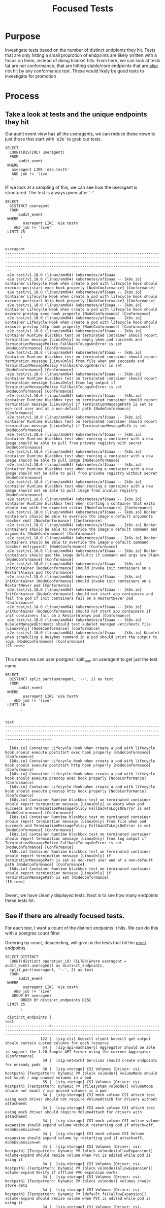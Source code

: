 #+TITLE: Focused Tests
#+TODO: TEST TESTING PASSED | FAILED

* Purpose
 Investigate tests based on the number of distinct endpionts they hit.  Tests that are only hitting a small proprotion of endpoints are likely written with a focus on them, instead of doing blanket hits.   From here, we can look at tests tat are not conformance, that are hitting stable/core endpoints that are _also_ not hit by any conformance test.  These would likely be good tests to investigate for promotion
* Process
** Take a look at tests and the unique endpoints they hit
   Our audit event view has all the useragents, we can reduce these down to just those that start with `e2e` to grab our tests.
   
   #+NAME: Number of tests
   #+begin_src sql-mode
     SELECT
       COUNT(DISTINCT useragent)
       FROM
           audit_event
      WHERE
        useragent LIKE 'e2e.test%'
        AND job != 'live'
        ;
   #+end_src

   IF we look at a sampling of this, we can see how the useragent is structured.  The test is always given after '--'.
   
   #+NAME: Test Sample
   #+begin_src sql-mode
     SELECT
       DISTINCT useragent
       FROM
           audit_event
      WHERE
             useragent LIKE 'e2e.test%'
         AND job != 'live'
      LIMIT 25
            ;
   #+end_src

   #+RESULTS: Test Sample
   #+begin_src sql-mode
                                                                                                                                            useragent                                                                                                                                         
   -------------------------------------------------------------------------------------------------------------------------------------------------------------------------------------------------------------------------------------------------------------------------------------------
    e2e.test/v1.18.0 (linux/amd64) kubernetes/af1baaa
    e2e.test/v1.18.0 (linux/amd64) kubernetes/af1baaa -- [k8s.io] Container Lifecycle Hook when create a pod with lifecycle hook should execute poststart exec hook properly [NodeConformance] [Conformance]
    e2e.test/v1.18.0 (linux/amd64) kubernetes/af1baaa -- [k8s.io] Container Lifecycle Hook when create a pod with lifecycle hook should execute poststart http hook properly [NodeConformance] [Conformance]
    e2e.test/v1.18.0 (linux/amd64) kubernetes/af1baaa -- [k8s.io] Container Lifecycle Hook when create a pod with lifecycle hook should execute prestop exec hook properly [NodeConformance] [Conformance]
    e2e.test/v1.18.0 (linux/amd64) kubernetes/af1baaa -- [k8s.io] Container Lifecycle Hook when create a pod with lifecycle hook should execute prestop http hook properly [NodeConformance] [Conformance]
    e2e.test/v1.18.0 (linux/amd64) kubernetes/af1baaa -- [k8s.io] Container Runtime blackbox test on terminated container should report termination message [LinuxOnly] as empty when pod succeeds and TerminationMessagePolicy FallbackToLogsOnError is set [NodeConformance] [Conformance]
    e2e.test/v1.18.0 (linux/amd64) kubernetes/af1baaa -- [k8s.io] Container Runtime blackbox test on terminated container should report termination message [LinuxOnly] from file when pod succeeds and TerminationMessagePolicy FallbackToLogsOnError is set [NodeConformance] [Conformance]
    e2e.test/v1.18.0 (linux/amd64) kubernetes/af1baaa -- [k8s.io] Container Runtime blackbox test on terminated container should report termination message [LinuxOnly] from log output if TerminationMessagePolicy FallbackToLogsOnError is set [NodeConformance] [Conformance]
    e2e.test/v1.18.0 (linux/amd64) kubernetes/af1baaa -- [k8s.io] Container Runtime blackbox test on terminated container should report termination message [LinuxOnly] if TerminationMessagePath is set as non-root user and at a non-default path [NodeConformance] [Conformance]
    e2e.test/v1.18.0 (linux/amd64) kubernetes/af1baaa -- [k8s.io] Container Runtime blackbox test on terminated container should report termination message [LinuxOnly] if TerminationMessagePath is set [NodeConformance]
    e2e.test/v1.18.0 (linux/amd64) kubernetes/af1baaa -- [k8s.io] Container Runtime blackbox test when running a container with a new image should be able to pull from private registry with secret [NodeConformance]
    e2e.test/v1.18.0 (linux/amd64) kubernetes/af1baaa -- [k8s.io] Container Runtime blackbox test when running a container with a new image should be able to pull image [NodeConformance]
    e2e.test/v1.18.0 (linux/amd64) kubernetes/af1baaa -- [k8s.io] Container Runtime blackbox test when running a container with a new image should not be able to pull from private registry without secret [NodeConformance]
    e2e.test/v1.18.0 (linux/amd64) kubernetes/af1baaa -- [k8s.io] Container Runtime blackbox test when running a container with a new image should not be able to pull image from invalid registry [NodeConformance]
    e2e.test/v1.18.0 (linux/amd64) kubernetes/af1baaa -- [k8s.io] Container Runtime blackbox test when starting a container that exits should run with the expected status [NodeConformance] [Conformance]
    e2e.test/v1.18.0 (linux/amd64) kubernetes/af1baaa -- [k8s.io] Docker Containers should be able to override the image's default arguments (docker cmd) [NodeConformance] [Conformance]
    e2e.test/v1.18.0 (linux/amd64) kubernetes/af1baaa -- [k8s.io] Docker Containers should be able to override the image's default command and arguments [NodeConformance] [Conformance]
    e2e.test/v1.18.0 (linux/amd64) kubernetes/af1baaa -- [k8s.io] Docker Containers should be able to override the image's default command (docker entrypoint) [NodeConformance] [Conformance]
    e2e.test/v1.18.0 (linux/amd64) kubernetes/af1baaa -- [k8s.io] Docker Containers should use the image defaults if command and args are blank [NodeConformance] [Conformance]
    e2e.test/v1.18.0 (linux/amd64) kubernetes/af1baaa -- [k8s.io] InitContainer [NodeConformance] should invoke init containers on a RestartAlways pod [Conformance]
    e2e.test/v1.18.0 (linux/amd64) kubernetes/af1baaa -- [k8s.io] InitContainer [NodeConformance] should invoke init containers on a RestartNever pod [Conformance]
    e2e.test/v1.18.0 (linux/amd64) kubernetes/af1baaa -- [k8s.io] InitContainer [NodeConformance] should not start app containers and fail the pod if init containers fail on a RestartNever pod [Conformance]
    e2e.test/v1.18.0 (linux/amd64) kubernetes/af1baaa -- [k8s.io] InitContainer [NodeConformance] should not start app containers if init containers fail on a RestartAlways pod [Conformance]
    e2e.test/v1.18.0 (linux/amd64) kubernetes/af1baaa -- [k8s.io] KubeletManagedEtcHosts should test kubelet managed /etc/hosts file [LinuxOnly] [NodeConformance] [Conformance]
    e2e.test/v1.18.0 (linux/amd64) kubernetes/af1baaa -- [k8s.io] Kubelet when scheduling a busybox command in a pod should print the output to logs [NodeConformance] [Conformance]
   (25 rows)

   #+end_src

 This means we can user postgres' split_part on useragent to get just the test name.
 
   #+NAME: Test Name Sample
   #+begin_src sql-mode
     SELECT
       DISTINCT split_part(useragent, '--', 2) as test
       FROM
           audit_event
      WHERE
             useragent LIKE 'e2e.test%'
         AND job != 'live'
      LIMIT 10
            ;
   #+end_src

   #+RESULTS: Test Name Sample
   #+begin_src sql-mode
                                                                                                                    test                                                                                                                  
   ---------------------------------------------------------------------------------------------------------------------------------------------------------------------------------------------------------------------------------------

     [k8s.io] Container Lifecycle Hook when create a pod with lifecycle hook should execute poststart exec hook properly [NodeConformance] [Conformance]
     [k8s.io] Container Lifecycle Hook when create a pod with lifecycle hook should execute poststart http hook properly [NodeConformance] [Conformance]
     [k8s.io] Container Lifecycle Hook when create a pod with lifecycle hook should execute prestop exec hook properly [NodeConformance] [Conformance]
     [k8s.io] Container Lifecycle Hook when create a pod with lifecycle hook should execute prestop http hook properly [NodeConformance] [Conformance]
     [k8s.io] Container Runtime blackbox test on terminated container should report termination message [LinuxOnly] as empty when pod succeeds and TerminationMessagePolicy FallbackToLogsOnError is set [NodeConformance] [Conformance]
     [k8s.io] Container Runtime blackbox test on terminated container should report termination message [LinuxOnly] from file when pod succeeds and TerminationMessagePolicy FallbackToLogsOnError is set [NodeConformance] [Conformance]
     [k8s.io] Container Runtime blackbox test on terminated container should report termination message [LinuxOnly] from log output if TerminationMessagePolicy FallbackToLogsOnError is set [NodeConformance] [Conformance]
     [k8s.io] Container Runtime blackbox test on terminated container should report termination message [LinuxOnly] if TerminationMessagePath is set as non-root user and at a non-default path [NodeConformance] [Conformance]
     [k8s.io] Container Runtime blackbox test on terminated container should report termination message [LinuxOnly] if TerminationMessagePath is set [NodeConformance]
   (10 rows)

   #+end_src
   
   Sweet, we have cleanly displayed tests.  Next is to see how many endpoints these tests hit.
   
** See if there are already focused tests.
   
   For each test, I want a count of the distinct endpoints it hits.  We can do this with a postgres count filter.
   
   Ordering by count, descending, will give us the tests that hit the _most_ endpoints.
   #+NAME: Test and Count, Highest 
   #+begin_src sql-mode
     SELECT DISTINCT
       COUNT(distinct operation_id) FILTER(where useragent = audit_event.useragent) as distinct_endpoints,
       split_part(useragent, '--', 2) as test
       FROM
           audit_event
      WHERE
             useragent LIKE 'e2e.test%'
         AND job != 'live'
        GROUP BY useragent
            ORDER BY distinct_endpoints DESC
      LIMIT 25
            ;
   #+end_src

   #+RESULTS: Test and Count, Highest
   #+begin_src sql-mode
    distinct_endpoints |                                                                                          test                                                                                           
   --------------------+-----------------------------------------------------------------------------------------------------------------------------------------------------------------------------------------
                   122 |  [sig-cli] Kubectl client kubectl get output should contain custom columns for each resource
                    64 |  [sig-api-machinery] Aggregator Should be able to support the 1.10 Sample API Server using the current Aggregator [Conformance]
                    59 |  [sig-network] Services should create endpoints for unready pods
                    38 |  [sig-storage] CSI Volumes [Driver: csi-hostpath] [Testpattern: Dynamic PV (block volmode)] volumeMode should not mount / map unused volumes in a pod
                    35 |  [sig-storage] CSI Volumes [Driver: csi-hostpath] [Testpattern: Dynamic PV (filesystem volmode)] volumeMode should not mount / map unused volumes in a pod
                    34 |  [sig-storage] CSI mock volume CSI attach test using mock driver should not require VolumeAttach for drivers without attachment
                    34 |  [sig-storage] CSI mock volume CSI attach test using mock driver should require VolumeAttach for drivers with attachment
                    34 |  [sig-storage] CSI mock volume CSI online volume expansion should expand volume without restarting pod if attach=off, nodeExpansion=on
                    34 |  [sig-storage] CSI mock volume CSI Volume expansion should expand volume by restarting pod if attach=off, nodeExpansion=on
                    34 |  [sig-storage] CSI Volumes [Driver: csi-hostpath] [Testpattern: Dynamic PV (block volmode)(allowExpansion)] volume-expand should resize volume when PVC is edited while pod is using it
                    34 |  [sig-storage] CSI Volumes [Driver: csi-hostpath] [Testpattern: Dynamic PV (block volmode)(allowExpansion)] volume-expand Verify if offline PVC expansion works
                    34 |  [sig-storage] CSI Volumes [Driver: csi-hostpath] [Testpattern: Dynamic PV (block volmode)] volumes should store data
                    34 |  [sig-storage] CSI Volumes [Driver: csi-hostpath] [Testpattern: Dynamic PV (default fs)(allowExpansion)] volume-expand should resize volume when PVC is edited while pod is using it
                    34 |  [sig-storage] CSI Volumes [Driver: csi-hostpath] [Testpattern: Dynamic PV (default fs)(allowExpansion)] volume-expand Verify if offline PVC expansion works
                    34 |  [sig-storage] CSI Volumes [Driver: csi-hostpath] [Testpattern: Dynamic PV (default fs)] provisioning should provision storage with pvc data source
                    34 |  [sig-storage] CSI Volumes [Driver: csi-hostpath] [Testpattern: Dynamic PV (default fs)] volumes should store data
                    33 |  [sig-storage] CSI mock volume CSI workload information using mock driver should be passed when podInfoOnMount=true
                    33 |  [sig-storage] CSI mock volume CSI workload information using mock driver should not be passed when podInfoOnMount=false
                    33 |  [sig-storage] CSI mock volume CSI workload information using mock driver should not be passed when podInfoOnMount=nil
                    33 |  [sig-storage] CSI Volumes [Driver: csi-hostpath] [Testpattern: Dynamic PV (default fs)] subPath should be able to unmount after the subpath directory is deleted
                    33 |  [sig-storage] CSI Volumes [Driver: csi-hostpath] [Testpattern: Dynamic PV (default fs)] subPath should support existing directories when readOnly specified in the volumeSource
                    33 |  [sig-storage] CSI Volumes [Driver: csi-hostpath] [Testpattern: Dynamic PV (default fs)] subPath should support existing directory
                    33 |  [sig-storage] CSI Volumes [Driver: csi-hostpath] [Testpattern: Dynamic PV (default fs)] subPath should support existing single file [LinuxOnly]
                    33 |  [sig-storage] CSI Volumes [Driver: csi-hostpath] [Testpattern: Dynamic PV (default fs)] subPath should support file as subpath [LinuxOnly]
                    33 |  [sig-storage] CSI Volumes [Driver: csi-hostpath] [Testpattern: Dynamic PV (default fs)] subPath should support non-existent path
   (25 rows)

   #+end_src
   
   Then the tests that hit the _least_
   #+NAME: Test and Count, Lowest
   #+begin_src sql-mode
     SELECT DISTINCT
       COUNT(distinct operation_id) FILTER(where useragent = audit_event.useragent) as distinct_endpoints,
       split_part(useragent, '--', 2) as test
       FROM
           audit_event
      WHERE
             useragent LIKE 'e2e.test%'
         AND job != 'live'
        GROUP BY useragent
            ORDER BY distinct_endpoints ASC
      LIMIT 25
            ;
   #+end_src

   #+RESULTS: Test and Count, Lowest
   #+begin_src sql-mode
    distinct_endpoints |                                                                    test                                                                    
   --------------------+--------------------------------------------------------------------------------------------------------------------------------------------
                     3 |  [sig-api-machinery] client-go should negotiate watch and report errors with accept "application/json"
                     3 |  [sig-api-machinery] client-go should negotiate watch and report errors with accept "application/json,application/vnd.kubernetes.protobuf"
                     3 |  [sig-api-machinery] client-go should negotiate watch and report errors with accept "application/vnd.kubernetes.protobuf"
                     3 |  [sig-api-machinery] client-go should negotiate watch and report errors with accept "application/vnd.kubernetes.protobuf,application/json"
                     6 | 
                     7 |  [k8s.io] Probing container should be restarted with a docker exec liveness probe with timeout 
                     7 |  [k8s.io] [sig-node] crictl should be able to run crictl on the node
                     7 |  [k8s.io] [sig-node] SSH should SSH to all nodes and run commands
                     7 |  [sig-api-machinery] Servers with support for Table transformation should return generic metadata details across all namespaces for nodes
                     7 |  [sig-auth] PodSecurityPolicy should forbid pod creation when no PSP is available
                     7 |  [sig-cli] Kubectl client Kubectl api-versions should check if v1 is in available api versions  [Conformance]
                     7 |  [sig-cli] Kubectl client Kubectl apply apply set/view last-applied
                     7 |  [sig-cli] Kubectl client Kubectl apply should reuse port when apply to an existing SVC
                     7 |  [sig-cli] Kubectl client Kubectl cluster-info dump should check if cluster-info dump succeeds
                     7 |  [sig-cli] Kubectl client Kubectl cluster-info should check if Kubernetes master services is included in cluster-info  [Conformance]
                     7 |  [sig-cli] Kubectl client Kubectl create quota should reject quota with invalid scopes
                     7 |  [sig-cli] Kubectl client Kubectl get componentstatuses should get componentstatuses
                     7 |  [sig-cli] Kubectl client Proxy server should support 
                     7 |  [sig-cli] Kubectl client Proxy server should support proxy with 
                     7 |  [sig-instrumentation] MetricsGrabber should grab all metrics from API server.
                     7 |  [sig-network] [sig-windows] Networking Granular Checks: Pods should function for intra-pod communication: http
                     7 |  [sig-network] [sig-windows] Networking Granular Checks: Pods should function for node-pod communication: http
                     7 |  [sig-network] [sig-windows] Networking Granular Checks: Pods should function for node-pod communication: udp
                     7 |  [sig-scheduling] Multi-AZ Clusters should spread the pods of a replication controller across zones
                     7 |  [sig-scheduling] Multi-AZ Clusters should spread the pods of a service across zones
   (25 rows)

   #+end_src

   
   So this looks like the lowest # of distinct endpoints hit by a test is 3.  

I want to do a quick sanity check, to validate this count filter.  I'll grab two tests from the above views and list their distinct operation_id's.  The number of records should match the count.
   
One with three:
   #+NAME: Test with distinct_endpoint count of 3
   #+begin_src sql-mode
     select distinct
       operation_id
       from audit_event
      where useragent like '%[sig-api-machinery] client-go should negotiate watch and report errors with accept "application/json"'
            and job != 'live'
            ;
-- records returns should be 3
   #+end_src

   #+RESULTS: Test with distinct_endpoint count of 3
   #+begin_src sql-mode
           operation_id         
   -----------------------------
    listCoreV1NamespacedService
    listCoreV1Node
    readCoreV1NamespacedService
   (3 rows)

   #+end_src
   
And one with 7:
   
   #+NAME: Test with distinct_endpoint count of 7
   #+begin_src sql-mode
          select distinct
            operation_id
            from audit_event
           where useragent like '%[sig-scheduling] Multi-AZ Clusters should spread the pods of a replication controller across zones'
                 and job != 'live'
                 ;
     -- records returns should be 3
   #+end_src

   #+RESULTS: Test with distinct_endpoint count of 7
   #+begin_src sql-mode
                     operation_id                  
   ------------------------------------------------
    createAuthorizationV1SubjectAccessReview
    createCoreV1Namespace
    createRbacAuthorizationV1NamespacedRoleBinding
    deleteCoreV1Namespace
    listCoreV1NamespacedServiceAccount
    listCoreV1Node
    readCoreV1Namespace
   (7 rows)

   #+end_src

   The numbers match, and the logic is simple enough, that I feel confident in the approach.
** Check out Distribution of distinct endpoints
   
   I am curious  on the distribution in the tests, if there's a common number of endpoints that are hit.  I want to start focusing on just stable endpoints, as these will be the onees with highest priority of becoming conformant.  I'll run some postgres averages on the above query.
   
   #+NAME: stats for tests that hit stable|core endpoints
   #+begin_src sql-mode
     select
       count(distinct test) as total_tests,
       MAX(distinct_endpoints) as max_endpoints_hit_by_test,
       MIN(distinct_endpoints) as min_endpoints_hit_by_test,
       AVG(distinct_endpoints) as avg_endpoints_hit_by_test
           FROM (
     SELECT 
       COUNT(distinct ae.operation_id) FILTER(where useragent = ae.useragent) as distinct_endpoints,
       split_part(useragent, '--', 2) as test,
       useragent
       FROM
           audit_event ae
      JOIN api_operation_material ao ON (ae.operation_id = ao.operation_id)
      WHERE
         useragent LIKE 'e2e.test%'
         AND ae.job != 'live'
         AND ao.level = 'stable'
        GROUP BY useragent
            ORDER BY distinct_endpoints DESC
           ) as tests
            ;
   #+end_src

   #+RESULTS: stats for tests that hit stable endpoints
   #+begin_src sql-mode
    total_tests | max_endpoints_hit_by_test | min_endpoints_hit_by_test | avg_endpoints_hit_by_test 
   -------------+---------------------------+---------------------------+---------------------------
            828 |                        80 |                         3 |       14.0374396135265700
   (1 row)

   #+end_src

   There is more we can do with distribution and means and such, but I'd say looking at tests that hit 14 or less endpoints would be useful.
   
   Now, let's run similar queries on our endpoins.
   
** Check out low-tested endpoints.  
   
   For these, I'll also focus on just stable endpoints.
   
   #+NAME: Low Tested Endpoints
   #+begin_src sql-mode
     SELECT
          COUNT(distinct ae.useragent) FILTER(where ae.operation_id = ae.operation_id) as distinct_tests,
            ae.operation_id
            FROM
            audit_event ae
            JOIN api_operation_material ao on (ae.operation_id = ao.operation_id)
            WHERE
            useragent LIKE 'e2e.test%'
            AND ae.job != 'live'
            AND ao.level = 'stable'
            GROUP BY ae.operation_id 
            ORDER BY distinct_tests DESC
            ;
   #+end_src

   #+RESULTS: Low Tested Endpoints
   #+begin_src sql-mode
    distinct_tests |                             operation_id                              
   ----------------+-----------------------------------------------------------------------
               828 | listCoreV1Node
               823 | createCoreV1Namespace
               823 | readCoreV1Namespace
               823 | listCoreV1NamespacedServiceAccount
               823 | deleteCoreV1Namespace
               822 | createAuthorizationV1SubjectAccessReview
               822 | createRbacAuthorizationV1NamespacedRoleBinding
               582 | readCoreV1NamespacedPod
               560 | createCoreV1NamespacedPod
               452 | deleteCoreV1NamespacedPod
               393 | listCoreV1NamespacedPod
               303 | readCoreV1NamespacedPodLog
               241 | deleteCoreV1NamespacedPersistentVolumeClaim
               237 | createCoreV1NamespacedPersistentVolumeClaim
               232 | readCoreV1NamespacedPersistentVolumeClaim
               211 | readCoreV1PersistentVolume
               204 | readCoreV1Node
               186 | connectCoreV1PostNamespacedPodExec
               161 | createCoreV1PersistentVolume
               161 | deleteCoreV1PersistentVolume
               117 | deleteStorageV1StorageClass
               116 | createStorageV1StorageClass
                98 | createCoreV1NamespacedService
                67 | deleteCoreV1NamespacedService
                62 | createCoreV1NamespacedConfigMap
                60 | createRbacAuthorizationV1ClusterRoleBinding
                58 | deleteRbacAuthorizationV1NamespacedRoleBinding
                56 | deleteRbacAuthorizationV1ClusterRoleBinding
                49 | createCoreV1NamespacedSecret
                47 | deleteAppsV1NamespacedStatefulSet
                47 | createAppsV1NamespacedStatefulSet
                41 | createCoreV1NamespacedServiceAccount
                40 | createRbacAuthorizationV1ClusterRole
                39 | createRbacAuthorizationV1NamespacedRole
                39 | deleteCoreV1NamespacedServiceAccount
                38 | deleteRbacAuthorizationV1ClusterRole
                38 | readCoreV1NamespacedService
                37 | deleteRbacAuthorizationV1NamespacedRole
                34 | createAppsV1NamespacedDeployment
                33 | listAppsV1NamespacedReplicaSet
                32 | readAppsV1NamespacedDeployment
                31 | createCoreV1NamespacedReplicationController
                31 | listCoreV1NamespacedEndpoints
                30 | listRbacAuthorizationV1ClusterRole
                28 | createApiextensionsV1CustomResourceDefinition
                27 | deleteAppsV1NamespacedDeployment
                27 | deleteApiextensionsV1CustomResourceDefinition
                27 | deleteCoreV1NamespacedSecret
                23 | createCoreV1NamespacedEndpoints
                23 | deleteCoreV1NamespacedEndpoints
                19 | replaceCoreV1NamespacedPersistentVolumeClaim
                17 | readStorageV1StorageClass
                17 | replaceCoreV1Namespace
                17 | deleteCoreV1NamespacedReplicationController
                17 | readCoreV1NamespacedResourceQuota
                17 | readCoreV1NamespacedReplicationController
                17 | deleteCoreV1NamespacedConfigMap
                16 | createCoreV1NamespacedResourceQuota
                15 | createAppsV1NamespacedReplicaSet
                12 | listAppsV1NamespacedDeployment
                12 | replaceCoreV1NamespacedService
                12 | replaceCoreV1NamespacedConfigMap
                11 | readBatchV1NamespacedJob
                11 | replaceCoreV1NamespacedPod
                10 | listCoreV1NamespacedResourceQuota
                10 | createAdmissionregistrationV1ValidatingWebhookConfiguration
                10 | createBatchV1NamespacedJob
                 9 | replaceAppsV1NamespacedStatefulSet
                 9 | listCoreV1PersistentVolume
                 9 | deleteAdmissionregistrationV1ValidatingWebhookConfiguration
                 9 | createAdmissionregistrationV1MutatingWebhookConfiguration
                 9 | listCoreV1NamespacedPersistentVolumeClaim
                 9 | readAppsV1NamespacedStatefulSet
                 9 | listAppsV1NamespacedStatefulSet
                 8 | createCoreV1NamespacedPodEviction
                 8 | readCoreV1NamespacedEndpoints
                 8 | deleteAdmissionregistrationV1MutatingWebhookConfiguration
                 7 | listStorageV1StorageClass
                 7 | readCoreV1NamespacedConfigMap
                 6 | listCoreV1NamespacedConfigMap
                 6 | getAPIVersions
                 5 | listCoreV1NamespacedReplicationController
                 5 | deleteBatchV1NamespacedJob
                 5 | listBatchV1NamespacedJob
                 5 | replaceAppsV1NamespacedDeployment
                 4 | listCoreV1NamespacedService
                 4 | getAdmissionregistrationV1APIResources
                 4 | getApiextensionsV1APIResources
                 4 | readAppsV1NamespacedReplicaSet
                 4 | getCoreAPIVersions
                 3 | getAutoscalingV1APIResources
                 3 | createCoreV1NamespacedPodTemplate
                 3 | readCoreV1NamespacedServiceAccount
                 3 | getCoordinationV1APIResources
                 3 | patchApiextensionsV1CustomResourceDefinition
                 3 | getBatchV1APIResources
                 3 | getApiregistrationV1APIResources
                 3 | getSchedulingV1APIResources
                 3 | readStorageV1VolumeAttachment
                 3 | getStorageV1APIResources
                 3 | getCoreV1APIResources
                 3 | readCoordinationV1NamespacedLease
                 3 | getAppsV1APIResources
                 3 | getNetworkingV1APIResources
                 3 | getAuthenticationV1APIResources
                 3 | getRbacAuthorizationV1APIResources
                 3 | getAuthorizationV1APIResources
                 3 | readApiextensionsV1CustomResourceDefinition
                 3 | deleteCoreV1NamespacedResourceQuota
                 2 | replaceCoreV1NamespacedResourceQuota
                 2 | deleteApiregistrationV1APIService
                 2 | deleteCoordinationV1NamespacedLease
                 2 | listCoordinationV1NamespacedLease
                 2 | createSchedulingV1PriorityClass
                 2 | readCoreV1NamespacedSecret
                 2 | createCoordinationV1NamespacedLease
                 2 | deleteSchedulingV1PriorityClass
                 2 | replaceApiextensionsV1CustomResourceDefinition
                 2 | patchCoreV1NamespacedPod
                 2 | patchCoreV1Node
                 2 | listCoreV1NamespacedPodTemplate
                 2 | deleteAppsV1NamespacedReplicaSet
                 2 | createApiregistrationV1APIService
                 2 | replaceCoreV1NamespacedReplicationController
                 2 | replaceCoreV1NamespacedSecret
                 2 | connectCoreV1GetNamespacedPodPortforward
                 1 | createCoreV1NamespacedLimitRange
                 1 | createAutoscalingV1NamespacedHorizontalPodAutoscaler
                 1 | replaceAdmissionregistrationV1MutatingWebhookConfiguration
                 1 | replaceAdmissionregistrationV1ValidatingWebhookConfiguration
                 1 | replaceApiextensionsV1CustomResourceDefinitionStatus
                 1 | replaceCoreV1NodeStatus
                 1 | replaceAppsV1NamespacedReplicaSet
                 1 | createAuthorizationV1SelfSubjectAccessReview
                 1 | replaceAppsV1NamespacedStatefulSetScale
                 1 | replaceCoordinationV1NamespacedLease
                 1 | createAuthenticationV1TokenReview
                 1 | createAppsV1NamespacedDaemonSet
                 1 | replaceCoreV1NamespacedLimitRange
                 1 | createAppsV1NamespacedControllerRevision
                 1 | replaceCoreV1NamespacedReplicationControllerScale
                 1 | replaceCoreV1NamespacedServiceAccount
                 1 | deleteAdmissionregistrationV1CollectionValidatingWebhookConfiguration
                 1 | listAdmissionregistrationV1MutatingWebhookConfiguration
                 1 | listAdmissionregistrationV1ValidatingWebhookConfiguration
                 1 | listApiextensionsV1CustomResourceDefinition
                 1 | listAppsV1NamespacedDaemonSet
                 1 | getApiextensionsAPIGroup
                 1 | getAdmissionregistrationAPIGroup
                 1 | replaceCoreV1Node
                 1 | listCoreV1Namespace
                 1 | deleteStorageV1VolumeAttachment
                 1 | deleteStorageV1CSINode
                 1 | listCoreV1NamespacedLimitRange
                 1 | deleteNetworkingV1NamespacedNetworkPolicy
                 1 | connectCoreV1GetNamespacedPodExec
                 1 | listCoreV1NamespacedSecret
                 1 | deleteCoreV1NamespacedPodTemplate
                 1 | deleteCoreV1NamespacedLimitRange
                 1 | listCoreV1PodForAllNamespaces
                 1 | deleteCoordinationV1CollectionNamespacedLease
                 1 | deleteAutoscalingV1NamespacedHorizontalPodAutoscaler
                 1 | logFileListHandler
                 1 | patchAdmissionregistrationV1MutatingWebhookConfiguration
                 1 | patchAdmissionregistrationV1ValidatingWebhookConfiguration
                 1 | patchApiextensionsV1CustomResourceDefinitionStatus
                 1 | patchCoordinationV1NamespacedLease
                 1 | patchCoreV1NamespacedConfigMap
                 1 | patchCoreV1NamespacedPodStatus
                 1 | readAdmissionregistrationV1MutatingWebhookConfiguration
                 1 | readAdmissionregistrationV1ValidatingWebhookConfiguration
                 1 | readApiextensionsV1CustomResourceDefinitionStatus
                 1 | readApiregistrationV1APIService
                 1 | deleteAppsV1NamespacedDaemonSet
                 1 | readAppsV1NamespacedStatefulSetScale
                 1 | deleteAppsV1NamespacedControllerRevision
                 1 | deleteApiextensionsV1CollectionCustomResourceDefinition
                 1 | readCoreV1NamespacedLimitRange
                 1 | deleteAdmissionregistrationV1CollectionMutatingWebhookConfiguration
                 1 | createStorageV1VolumeAttachment
                 1 | createStorageV1CSINode
                 1 | readCoreV1NamespacedReplicationControllerScale
                 1 | createNetworkingV1NamespacedNetworkPolicy
   (183 rows)

   #+end_src
   
   And another sanity check.
   #+NAME: distinct tests hitting endpoint, should be 9
   #+begin_src sql-mode
              SELECT distinct
                useragent
                FROM
                    audit_event
               WHERE
     operation_id = 'listCoreV1PersistentVolume'
                 AND useragent like 'e2e.test%'
                 ;
   #+end_src
   

   #+RESULTS: distinct tests hitting endpoint, should be 9
   #+begin_src sql-mode
                                                                                                                   useragent                                                                                                                 
   ------------------------------------------------------------------------------------------------------------------------------------------------------------------------------------------------------------------------------------------
    e2e.test/v1.18.0 (linux/amd64) kubernetes/af1baaa -- [sig-apps] StatefulSet [k8s.io] Basic StatefulSet functionality [StatefulSetBasic] should adopt matching orphans and release non-matching pods
    e2e.test/v1.18.0 (linux/amd64) kubernetes/af1baaa -- [sig-apps] StatefulSet [k8s.io] Basic StatefulSet functionality [StatefulSetBasic] should have a working scale subresource [Conformance]
    e2e.test/v1.18.0 (linux/amd64) kubernetes/af1baaa -- [sig-apps] StatefulSet [k8s.io] Basic StatefulSet functionality [StatefulSetBasic] should implement legacy replacement when the update strategy is OnDelete
    e2e.test/v1.18.0 (linux/amd64) kubernetes/af1baaa -- [sig-apps] StatefulSet [k8s.io] Basic StatefulSet functionality [StatefulSetBasic] should not deadlock when a pod's predecessor fails
    e2e.test/v1.18.0 (linux/amd64) kubernetes/af1baaa -- [sig-apps] StatefulSet [k8s.io] Basic StatefulSet functionality [StatefulSetBasic] should perform canary updates and phased rolling updates of template modifications [Conformance]
    e2e.test/v1.18.0 (linux/amd64) kubernetes/af1baaa -- [sig-apps] StatefulSet [k8s.io] Basic StatefulSet functionality [StatefulSetBasic] should perform rolling updates and roll backs of template modifications [Conformance]
    e2e.test/v1.18.0 (linux/amd64) kubernetes/af1baaa -- [sig-apps] StatefulSet [k8s.io] Basic StatefulSet functionality [StatefulSetBasic] should perform rolling updates and roll backs of template modifications with PVCs
    e2e.test/v1.18.0 (linux/amd64) kubernetes/af1baaa -- [sig-apps] StatefulSet [k8s.io] Basic StatefulSet functionality [StatefulSetBasic] should provide basic identity
    e2e.test/v1.18.0 (linux/amd64) kubernetes/af1baaa -- [sig-apps] StatefulSet [k8s.io] Basic StatefulSet functionality [StatefulSetBasic] Should recreate evicted statefulset [Conformance]
   (9 rows)

   #+end_src

   #+NAME: distinct tests hitting endpoint, should be 1
   #+begin_src sql-mode
              SELECT distinct
                useragent
                FROM
                    audit_event
               WHERE
     operation_id = 'readCoreV1NamespacedLimitRange'
                 AND useragent like 'e2e.test%'
                 ;
   #+end_src

   #+RESULTS: distinct tests hitting endpoint, should be 1
   #+begin_src sql-mode
                                                                                 useragent                                                                               
   ----------------------------------------------------------------------------------------------------------------------------------------------------------------------
    e2e.test/v1.18.0 (linux/amd64) kubernetes/af1baaa -- [sig-scheduling] LimitRange should create a LimitRange with defaults and ensure pod has those defaults applied.
   (1 row)

   #+end_src
   
   Feel good with this.

** List the focused tests
   This is to create a query of tests we can join with our list of endpoints, to start to find some focused test\endpoint pariings.  Here we want to list all tests that hit less than 10 endpoints, and the distinct endpoints they hit.  This will end up being a long query, as it will show all possible pairs, and so I will not run its results.
   
   #+NAME: focused tests 
   #+begin_src sql-mode
     WITH tests as (
       SELECT DISTINCT
         COUNT(distinct operation_id) FILTER(where useragent = audit_event.useragent) as distinct_endpoints,
         split_part(useragent, '--', 2) as test,
         useragent
         FROM
             audit_event
        WHERE
              useragent LIKE 'e2e.test%'
          AND job != 'live'
        GROUP BY useragent
     )
     SELECT DISTINCT
       audit_event.operation_id,
       test, 
       tests.distinct_endpoints
       FROM tests
         JOIN
         audit_event on (audit_event.useragent = tests.useragent)
      WHERE distinct_endpoints < 10
       ORDER BY distinct_endpoints asc, test
            ;
   #+end_src

** List distinct endpoints
Similarly, we want to list the endpoints and the tests that hit them.

Both of these lists will become CTE's in our larger postgres query, but it's good to define them now explicitly here.

   #+NAME: List Low Tested Endpoints
   #+begin_src sql-mode
     WITH stable_endpoints AS (
     SELECT DISTINCT 
          COUNT(distinct ae.useragent) FILTER(where ae.operation_id = ae.operation_id) as distinct_tests,
            ae.operation_id
            FROM
            audit_event ae
            JOIN endpoint_coverage ec on (ae.operation_id = ec.operation_id)
            WHERE
            useragent LIKE 'e2e.test%'
            AND ae.job != 'live'
            AND ec.level = 'stable'
      GROUP BY ae.operation_id
      ORDER BY operation_id
     )       
     SELECT
       operation_id
       FROM
           stable_endpoints
           WHERE distinct_tests < 5
         ;

   #+end_src

   
   Now we will list the same # of distinctly tested endpoints, but grabbing the test that hits them.  We cannot do it in the above query, because it will create too many duplicate rows.  We also wanna limit the audit events we look at, so we are not seeing any general hit.
   
   #+NAME: List Low Tested Endpoints
   #+begin_src sql-mode
     WITH stable_endpoints AS (
     SELECT
          COUNT(distinct ae.useragent) FILTER(where ae.operation_id = ae.operation_id) as distinct_tests,
            ae.operation_id
            FROM
            audit_event ae
            JOIN endpoint_coverage ec on (ae.operation_id = ec.operation_id)
            WHERE
            useragent LIKE 'e2e.test%'
            AND ae.job != 'live'
            AND ec.level = 'stable'
            GROUP BY ae.operation_id
     )
     SELECT DISTINCT
       stable_endpoints.operation_id,
       split_part(ae.useragent, '--', 2) as test,
       distinct_tests
       FROM
           stable_endpoints
           JOIN
           audit_event ae on (ae.operation_id = stable_endpoints.operation_id)
           WHERE distinct_tests < 5
            AND ae.useragent like 'e2e.test%'
            ORDER BY operation_id
            ;
   #+end_src

** Combinee and Except
   
   So now we want to combine these two tables.  We ahve a list of tests that hit a small amount of endpoints, and the endpoints they hit.  We also have a list of endpoints that are hit by a small amount of tests, and the tests they hit.
   
   We can just select tests from the top and do an intersect clause for the endpoints at the bottom.  This would return the rows that are in the top and bottom.
   
   In the main intersect clause, we can set whatever numbers we want for the where clause, to expand or focus our net as needed.  I am also filtering the tests to only non-conformance ones  as the purpose of the view is to promote tests.

  To start, I want to look at the pairing of tests that hit less than 5 endpoints, and the endpoints they hit that hit by less than 5 tests.  5 is slightly arbitrary, except I know from the distribution above that there will be test results, but not that many.
   
   #+NAME: focused tests and endpoints
   #+begin_src sql-mode
     WITH tests as (
       SELECT DISTINCT
         COUNT(distinct operation_id) FILTER(where useragent = audit_event.useragent) as distinct_endpoints,
         split_part(useragent, '--', 2) as test,
         useragent
         FROM
             audit_event
        WHERE
              useragent LIKE 'e2e.test%'
          AND job != 'live'
        GROUP BY useragent
     ), stable_endpoints AS (
     SELECT
          COUNT(distinct ae.useragent) FILTER(where ae.operation_id = ae.operation_id) as distinct_tests,
            ae.operation_id
            FROM
            audit_event ae
            JOIN endpoint_coverage ec on (ae.operation_id = ec.operation_id)
            WHERE
            useragent LIKE 'e2e.test%'
            AND ae.job != 'live'
            AND ec.level = 'stable'
            GROUP BY ae.operation_id
     )
    
     (SELECT DISTINCT
       audit_event.operation_id,
       test
       FROM tests
         JOIN
         audit_event on (audit_event.useragent = tests.useragent)
      WHERE distinct_endpoints < 5)
       INTERSECT
     (SELECT DISTINCT
       stable_endpoints.operation_id,
       split_part(ae.useragent, '--', 2) as test
       FROM
           stable_endpoints
           JOIN
           audit_event ae on (ae.operation_id = stable_endpoints.operation_id)
           -- WHERE stable_endpoints.operation_id = 'createAuthenticationV1TokenReview'
           WHERE distinct_tests < 5
            AND ae.useragent like 'e2e.test%'
            AND ae.useragent not like '%[Conformance]%'
)
            ;
   #+end_src

   #+RESULTS: focused tests and endpoints
   #+begin_src sql-mode
           operation_id         |                                                                    test                                                                    
   -----------------------------+--------------------------------------------------------------------------------------------------------------------------------------------
    listCoreV1NamespacedService |  [sig-api-machinery] client-go should negotiate watch and report errors with accept "application/json"
    listCoreV1NamespacedService |  [sig-api-machinery] client-go should negotiate watch and report errors with accept "application/json,application/vnd.kubernetes.protobuf"
    listCoreV1NamespacedService |  [sig-api-machinery] client-go should negotiate watch and report errors with accept "application/vnd.kubernetes.protobuf,application/json"
    listCoreV1NamespacedService |  [sig-api-machinery] client-go should negotiate watch and report errors with accept "application/vnd.kubernetes.protobuf"
   (4 rows)

   #+end_src
   
   Great, we have 4 tests that all hit a single endpoint, and judging from their description are thematically connected.  As a bonus, these tests are not yet conformant (we'll write a query below that filters to non-cofnor.  To doulbe-check our query though, let's look through each one and make sure they are hitting less than 5 endpoints each.
   
   #+NAME: Investigating test 1
   #+begin_src sql-mode
     SELECT DISTINCT
       operation_id
       FROM audit_event
      WHERE
        useragent like '%[sig-api-machinery] client-go should negotiate watch and report errors with accept "application/json"'
   ;
   #+end_src

   #+RESULTS: Investigating test 1
   #+begin_src sql-mode
           operation_id         
   -----------------------------
    listCoreV1NamespacedService
    listCoreV1Node
    readCoreV1NamespacedService
   (3 rows)

   #+end_src
   
   #+NAME: Investigating test 2
   #+begin_src sql-mode
     SELECT DISTINCT
       operation_id
       FROM audit_event
      WHERE
        useragent like '%[sig-api-machinery] client-go should negotiate watch and report errors with accept "application/json,application/vnd.kubernetes.protobuf"'
   ;
   #+end_src

   #+RESULTS: Investigating test 2
   #+begin_src sql-mode
           operation_id         
   -----------------------------
    listCoreV1NamespacedService
    listCoreV1Node
    readCoreV1NamespacedService
   (3 rows)

   #+end_src
   
   I have a feeling they are all gonna be three, and the same three. but let's be explicit.
   
   #+NAME: Investigating test 3
   #+begin_src sql-mode
       SELECT DISTINCT
         operation_id
         FROM audit_event
        WHERE
          useragent like '%[sig-api-machinery] client-go should negotiate watch and report errors with accept "application/vnd.kubernetes.protobuf,application/json"'
     ;
   #+end_src

   #+RESULTS: Investigating test 3
   #+begin_src sql-mode
           operation_id         
   -----------------------------
    listCoreV1NamespacedService
    listCoreV1Node
    readCoreV1NamespacedService
   (3 rows)

   #+end_src
   
   #+NAME: Investigating test 4
   #+begin_src sql-mode
       SELECT DISTINCT
         operation_id
         FROM audit_event
        WHERE
          useragent like '%[sig-api-machinery] client-go should negotiate watch and report errors with accept "application/vnd.kubernetes.protobuf"'
     ;
   #+end_src

   #+RESULTS: Investigating test 4
   #+begin_src sql-mode
           operation_id         
   -----------------------------
    listCoreV1NamespacedService
    listCoreV1Node
    readCoreV1NamespacedService
   (3 rows)

   #+end_src
   
   As expected.  Now, we want to make sure listCorev1NamespacedService is _also_ only hit by less than 5 tests.
   
   #+NAME: Investigating endpoint
   #+begin_src sql-mode
       SELECT DISTINCT
         split_part(ae.useragent, '--',2) as test
         FROM audit_event ae
        WHERE
          ae.operation_id = 'listCoreV1NamespacedService'
          AND useragent like 'e2e.test%'
     ;
   #+end_src

   #+RESULTS: Investigating endpoint
   #+begin_src sql-mode
                                                                       test                                                                    
   --------------------------------------------------------------------------------------------------------------------------------------------
     [sig-api-machinery] client-go should negotiate watch and report errors with accept "application/json"
     [sig-api-machinery] client-go should negotiate watch and report errors with accept "application/json,application/vnd.kubernetes.protobuf"
     [sig-api-machinery] client-go should negotiate watch and report errors with accept "application/vnd.kubernetes.protobuf"
     [sig-api-machinery] client-go should negotiate watch and report errors with accept "application/vnd.kubernetes.protobuf,application/json"
   (4 rows)

   #+end_src
   
   Beautiful.  It's the same results as before, but we know our combined query is working.  This means we could continue to use this setting various filters as needed.  In the meantime, let's take a look at these tests and see if they are valid for promotion.
   
** Checking Whether our chosen tests are valid for promotion   
  
   The guide for conformance tests is as follows:
   
 #+BEGIN_QUOTE
 Conformance tests currently test only GA, non-optional features or APIs. More specifically, a test is eligible for promotion to conformance if:

     it tests only GA, non-optional features or APIs (e.g., no alpha or beta endpoints, no feature flags required, no deprecated features)
     it works for all providers (e.g., no SkipIfProviderIs/SkipUnlessProviderIs calls)
     it is non-privileged (e.g., does not require root on nodes, access to raw network interfaces, or cluster admin permissions)
     it works without access to the public internet (short of whatever is required to pre-pull images for conformance tests)
     it works without non-standard filesystem permissions granted to pods
     it does not rely on any binaries that would not be required for the linux kernel or kubelet to run (e.g., can't rely on git)
     where possible, it does not depend on outputs that change based on OS (nslookup, ping, chmod, ls)
     any container images used within the test support all architectures for which kubernetes releases are built
     it passes against the appropriate versions of kubernetes as spelled out in the conformance test version skew policy
     it is stable and runs consistently (e.g., no flakes), and has been running for at least one release cycle
     new conformance tests or updates to conformance tests for additional scenarios are only allowed before code freeze dates set by the release team to allow enough soak time of the changes and gives folks a chance to kick the tires either in the community CI or their own infrastructure to make sure the tests are robust

 Examples of features which are not currently eligible for conformance tests:

     node/platform-reliant features, eg: multiple disk mounts, GPUs, high density, etc.
     optional features, eg: policy enforcement
     cloud-provider-specific features, eg: GCE monitoring, S3 Bucketing, etc.
     anything that requires a non-default admission plugin

 Conformance tests are intended to be stable and backwards compatible according to the standard API deprecation policies. Therefore any test that relies on specific output that is not subject to the deprecation policy cannot be promoted to conformance. Examples of tests which are not eligible to conformance:

     anything that checks specific Events are generated, as we make no guarantees about the contents of events, nor their delivery
         If a test depends on events it is recommended to change the test to use an informer pattern and watch specific resource changes instead.
     anything that checks optional Condition fields, such as Reason or Message, as these may change over time (however it is reasonable to verify these fields exist or are non-empty)
         If the test is checking for specific conditions or reasons, it is considered overly specific and it is recommended to simply look for pass/failure criteria where possible, and output the condition/reason for debugging purposes only.

 Examples of areas we may want to relax these requirements once we have a sufficient corpus of tests that define out of the box functionality in all reasonable production worthy environments:

     tests may need to create or set objects or fields that are alpha or beta that bypass policies that are not yet GA, but which may reasonably be enabled on a conformant cluster (e.g., pod security policy, non-GA scheduler annotations)
 #+END_QUOTE
  
 I want to break this quote into todo's, and see how many we can confirm here before investigating the test itself.
 
*** [sig-api-machinery] client-go should negotiate watch and report errors with accept "application/json"
**** PASSED it tests only GA, non-optional features or APIs (e.g., no alpha or beta endpoints, no feature flags required, no deprecated features)
     We can check this using our api queries.  We'll run through all op_id's that our test touches, and check their properties and parameters. 
     If any op_id is alpha or beta, or deprecated, then the test is not a candidate for promotion.
     If any op_id has a required parameter that is turned on with a feature gate, it is also not a candidate for promotion.
    
     #+NAME: Tests only GA, non opt features or APIs
     #+begin_src sql-mode
       SELECT DISTINCT
         ae.operation_id,
         ao.level,
         ao.deprecated,
         ap.param_name,
         ap.required,
         CASE
             WHEN (ap.param_description ~ 'feature gate') then true
         ELSE false
             END as feature_gate
         FROM audit_event ae
                JOIN api_operation_material ao on (ae.operation_id = ao.operation_id)
                JOIN api_operation_parameter_material ap on (ae.operation_id = ap.param_op)
        WHERE
          ae.useragent like '%[sig-api-machinery] client-go should negotiate watch and report errors with accept "application/json"'
          ;
     #+end_src

     #+RESULTS: Tests only GA, non opt features or APIs
     #+begin_src sql-mode
             operation_id         | level  | deprecated |     param_name      | required | feature_gate 
     -----------------------------+--------+------------+---------------------+----------+--------------
      listCoreV1NamespacedService | stable | f          | allowWatchBookmarks | f        | t
      listCoreV1NamespacedService | stable | f          | continue            | f        | f
      listCoreV1NamespacedService | stable | f          | fieldSelector       | f        | f
      listCoreV1NamespacedService | stable | f          | labelSelector       | f        | f
      listCoreV1NamespacedService | stable | f          | limit               | f        | f
      listCoreV1NamespacedService | stable | f          | resourceVersion     | f        | f
      listCoreV1NamespacedService | stable | f          | timeoutSeconds      | f        | f
      listCoreV1NamespacedService | stable | f          | watch               | f        | f
      listCoreV1Node              | stable | f          | allowWatchBookmarks | f        | t
      listCoreV1Node              | stable | f          | continue            | f        | f
      listCoreV1Node              | stable | f          | fieldSelector       | f        | f
      listCoreV1Node              | stable | f          | labelSelector       | f        | f
      listCoreV1Node              | stable | f          | limit               | f        | f
      listCoreV1Node              | stable | f          | resourceVersion     | f        | f
      listCoreV1Node              | stable | f          | timeoutSeconds      | f        | f
      listCoreV1Node              | stable | f          | watch               | f        | f
      readCoreV1NamespacedService | stable | f          | exact               | f        | f
      readCoreV1NamespacedService | stable | f          | export              | f        | f
     (18 rows)

     #+end_src
    
     So far so good!

**** TESTING it is stable and runs consistently (e.g., no flakes), and has been running for at least one release cycle
     We can check this using test grid.
    
     Checking if flaky

 - Navigate to [[https://testgrid.k8s.io/sig-release-master-blocking#gce-cos-master-default][this filter]on testgrid.k8s.io.
 - Find the test using "Include Filter by Regex" under the "Options" drop-down menu
 - Once the test is isolated then select "Super Compact" under the "Size" drop-down menu
 - What you want to see is all green on the right. (If there are some gaps, that is okay.)

 Check if  Slow

 - Continuing from above, turn on the "test-duration-minutes" graph under the "Graph" drop-down menu
 - If you don't see any changes then refresh the page
 - Now there should be a graph showing how long the test took to run.
 - 5 minutes is the threshold for a Slow test

**** TEST it passes against the appropriate versions of kubernetes as spelled out in the conformance test version skew policy
**** TEST it works for all providers (e.g., no SkipIfProviderIs/SkipUnlessProviderIs calls)
**** TEST it is non-privileged (e.g., does not require root on nodes, access to raw network interfaces, or cluster admin permissions)
**** TEST it works without access to the public internet (short of whatever is required to pre-pull images for conformance tests)
**** TEST it works without non-standard filesystem permissions granted to pods
**** TEST it does not rely on any binaries that would not be required for the linux kernel or kubelet to run (e.g., can't rely on git)
**** TEST where possible, it does not depend on outputs that change based on OS (nslookup, ping, chmod, ls)
**** TEST any container images used within the test support all architectures for which kubernetes releases are built
** Bringing Open PR's into the database
   One of the first important questions to ask on promotion is "is someone else already doing this?"  With backlog, there may already be an open PR for promoting the tests you're looking at, and you don't want to spend time doing already done work.  However, I was finding it difficult navigating quickly through the issues to see whether or not a PR was made.  The ieal, I think, would be to look for open PR's tagged area/conformance whose files changed include the test you are looking at.  This would give a high indication that it deals with promotion.  This is not something you can do easily with the advanced search or the api of github, but it _is_ somethign we could do with a postgres database.
   
   And so, let's bring github into our db! (or at least a lil portion).
*** Create Python function for fetching from github.   
    #+NAME: ping github api with python
    #+begin_src python :results output
      import requests
      import json

      query = """
      query{
        search(query: "repo:kubernetes/kubernetes label:area/conformance state:open type:pr in:title Promote" type: ISSUE, first: 100) {
          nodes {
            ...on PullRequest {
              state
              title
              id
              files(first: 100) {
                edges {
                  node {
                    path
                  }
                }
              }
            }
          }
        }
      }
      """

      GH_TOKEN = "d31d95980fbc9e8cef5b848a60e79452975da04c"
      headers = {'Authorization': 'token ' + GH_TOKEN}
      url = 'https://api.github.com/graphql'

      r = requests.post(url, json={'query': query}, headers=headers)
      raw_data = json.loads(r.text)['data']['search']['nodes']
      data = [entry for entry in raw_data if 'title' in entry]
      for entry in data:
        print(map(lambda x: x['node']['path'], entry['files']['edges']))
    #+end_src

    #+RESULTS: ping github api with python
    : [u'test/conformance/testdata/conformance.txt', u'test/e2e/scheduling/preemption.go']
    : [u'test/conformance/testdata/conformance.txt', u'test/e2e/apps/disruption.go']
    : [u'test/conformance/testdata/conformance.txt', u'test/e2e/common/expansion.go']
    : [u'test/conformance/testdata/conformance.txt', u'test/e2e/common/container_probe.go']
    : [u'test/conformance/testdata/conformance.txt', u'test/e2e/scheduling/preemption.go']
    : [u'test/conformance/testdata/conformance.txt', u'test/e2e/scheduling/predicates.go']
    : [u'test/conformance/testdata/conformance.txt', u'test/e2e/network/service.go']
    : [u'test/conformance/testdata/conformance.txt', u'test/e2e/storage/csi_mock_volume.go']

 Great, this will get us all open area/conformacne pull requests.  We mcan work to expand this to be all pull requests and such, but we are going to hit rate limiting issues. the results we want. 

 Now we want a table we can insert this into, following the same style as our `load_bucket_job_swagger`

*** Create PR Table
    #+NAME: open_pull_requests
    #+begin_src sql-mode
      CREATE TABLE open_pull_requests(
        title text,
        id text unique,
        changed_files text[],
        PRIMARY KEY(id)
       ); 
    #+end_src

    #+RESULTS: open_pull_requests
    #+begin_src sql-mode
    ERROR:  relation "open_pull_requests" already exists
    #+end_src

*** Function to insert PR's into table
    #+NAME: load_open_pull_requests.py
    #+begin_src python
      try:
          import requests
          import json
          from string import Template

          query = """
               query{
             search(query: "repo:kubernetes/kubernetes label:area/conformance state:open type:pr in:title Promote" type: ISSUE, first: 100) {
               nodes {
                 ...on PullRequest {
                   state
                   title
                   id
                   files(first: 100) {
                     edges {
                       node {
                         path
                       }
                     }
                   }
                 }
               }
             }
           }
          """

          GH_TOKEN = "d31d95980fbc9e8cef5b848a60e79452975da04c"
          headers = {'Authorization': 'token ' + GH_TOKEN}
          url = 'https://api.github.com/graphql'

          r = requests.post(url, json={'query': query}, headers=headers)
          raw_data = json.loads(r.text)['data']['search']['nodes']
          data = [entry for entry in raw_data if 'title' in entry]
          for entry in data:
             files_changed = list(map(lambda x: x['node']['path'], entry['files']['edges']))
             sql = """
             INSERT INTO open_pull_requests(
             title,
             id,
             changed_files
             )
             SELECT
             $1 as title,
             $2 as id,
             $3 as changed_files
             """
             plan = plpy.prepare(sql, ['text','text', 'text[]'])
             rv = plpy.execute(plan, [
                 entry['title'],
                 entry['id'],
                 files_changed
             ])
          return 'successfully added some pull requests!'
      except Exception as err:
          return Template("something went wrong, likely this: ${error}").substitute(error = err)
    #+end_src

   
    #+NAME: load_pull_requests.sql
    #+begin_src sql-mode
      set role dba;
      CREATE OR REPLACE FUNCTION load_open_pull_requests()
      RETURNS text AS $$
      <<load_open_pull_requests.py>>
      $$ LANGUAGE plpython3u ;
      reset role;
    #+end_src

    #+RESULTS: load_pull_requests.sql
    #+begin_src sql-mode
    SET
    apisnoop$# apisnoop$# apisnoop$# apisnoop$# apisnoop$# apisnoop$# apisnoop$# apisnoop$# apisnoop$# apisnoop$# apisnoop$# apisnoop$# apisnoop$# apisnoop$# apisnoop$# apisnoop$# apisnoop$# apisnoop$# apisnoop$# apisnoop$# apisnoop$# apisnoop$# apisnoop$# apisnoop$# apisnoop$# apisnoop$# apisnoop$# apisnoop$# apisnoop$# apisnoop$# apisnoop$# apisnoop$# apisnoop$# apisnoop$# apisnoop$# apisnoop$# apisnoop$# apisnoop$# apisnoop$# apisnoop$# apisnoop$# apisnoop$# apisnoop$# apisnoop$# apisnoop$# apisnoop$# apisnoop$# apisnoop$# apisnoop$# apisnoop$# apisnoop$# apisnoop$# apisnoop$# apisnoop$# apisnoop$# apisnoop$# CREATE FUNCTION
    RESET
    #+end_src

    #+begin_src sql-mode
      select * from load_open_pull_requests();
    #+end_src

    #+RESULTS:
    #+begin_src sql-mode
      load_open_pull_requests                                           
      -------------------------------------------------------------------------------------------------------------
       something went wrong, likely this: duplicate key value violates unique constraint "open_pull_requests_pkey"
      (1 row)

    #+end_src
   
    #+begin_src sql-mode
    select id, changed_files from open_pull_requests;
    #+end_src

    #+RESULTS:
    #+begin_src sql-mode
                    id                |                                  changed_files                                  
    ----------------------------------+---------------------------------------------------------------------------------
     MDExOlB1bGxSZXF1ZXN0MzIzNDkyNTY4 | {test/conformance/testdata/conformance.txt,test/e2e/scheduling/preemption.go}
     MDExOlB1bGxSZXF1ZXN0MzM2NDE0Mzc2 | {test/conformance/testdata/conformance.txt,test/e2e/apps/disruption.go}
     MDExOlB1bGxSZXF1ZXN0MzM5ODI3Njky | {test/conformance/testdata/conformance.txt,test/e2e/common/expansion.go}
     MDExOlB1bGxSZXF1ZXN0MzQzNzAyMzA2 | {test/conformance/testdata/conformance.txt,test/e2e/common/container_probe.go}
     MDExOlB1bGxSZXF1ZXN0MzAwOTMzMTYz | {test/conformance/testdata/conformance.txt,test/e2e/scheduling/preemption.go}
     MDExOlB1bGxSZXF1ZXN0MzI2MDQ2MDg5 | {test/conformance/testdata/conformance.txt,test/e2e/scheduling/predicates.go}
     MDExOlB1bGxSZXF1ZXN0MjY5NjEyMjky | {test/conformance/testdata/conformance.txt,test/e2e/network/service.go}
     MDExOlB1bGxSZXF1ZXN0MzQwMTg1NjI5 | {test/conformance/testdata/conformance.txt,test/e2e/storage/csi_mock_volume.go}
    (8 rows)

    #+end_src
   
    With this, we can run a query like the one below, to check whether there's any open conformance pr's that involve the test file:
    
    #+NAME: Confirmed File IS IN open PR's
    #+begin_src sql-mode
      SELECT
        title,
        id,
        changed_files
        FROM
            open_pull_requests
       WHERE
         'test/e2e/scheduling/preemption.go' = ANY(changed_files)
         ;
    #+end_src
    
    Based on our list of id's and files, the above query should return 2 results.
    
    #+RESULTS: Confirmed File IS IN open PR's
    #+begin_src sql-mode
                        title                    |                id                |                                 changed_files                                 
    ---------------------------------------------+----------------------------------+-------------------------------------------------------------------------------
     Promote pod preemption verification         | MDExOlB1bGxSZXF1ZXN0MzIzNDkyNTY4 | {test/conformance/testdata/conformance.txt,test/e2e/scheduling/preemption.go}
     Promote preemption e2e tests to Conformance | MDExOlB1bGxSZXF1ZXN0MzAwOTMzMTYz | {test/conformance/testdata/conformance.txt,test/e2e/scheduling/preemption.go}
    (2 rows)

    #+end_src
   
** Bringing All PR's into the database
   So we know we can bring in PR's using the v4 api.  Now, we want to extend this to include _all area/test pull requests_.  this would include open and merged.  This would let us see when a test was added to e2e, easily checking off one of the conformance requirements.  It'd also let us see if there's a current PR for it to be promoted, which would potentiallys ave a lot of wassted work.
   
   So what we want then is a loop.  We grab the results, and if 'HasNextPage' is true, we recurse with the same function but now with the end cursor adjusted.
*** Create PR Table
    #+NAME: pull_requests
    #+begin_src sql-mode
      CREATE TABLE pull_requests(
        title text,
        id text unique,
        changed_files text[],
        PRIMARY KEY(id)
       ); 
    #+end_src

    #+RESULTS: pull_requests
    #+begin_src sql-mode
    CREATE TABLE
    #+end_src

*** Function to insert PR's into table
    #+NAME: load_pull_requests.py
    #+begin_src python
      import requests
      import json
      from string import Template

      GH_TOKEN = "d31d95980fbc9e8cef5b848a60e79452975da04c"
      headers = {'Authorization': 'token ' + GH_TOKEN}
      url = 'https://api.github.com/graphql'

      def insert_requests (pull_requests):
          for entry in pull_requests:
             files_changed = list(map(lambda x: x['node']['path'], entry['files']['edges']))
             sql = """
             INSERT INTO open_pull_requests(
             title,
             id,
             changed_files
             )
             SELECT
             $1 as title,
             $2 as id,
             $3 as changed_files
             """
             plan = plpy.prepare(sql, ['text','text', 'text[]'])
             rv = plpy.execute(plan, [
                 entry['title'],
                 entry['id'],
                 files_changed
             ])
             return 'pr batch inserted'

      def fetch_next_requests (cursor):
          if cursor is None:
              query = """
              query{
                  search(query: "repo:kubernetes/kubernetes label:area/test type:pr", type: ISSUE, first: 100) {
                      pageInfo {
                      hasNextPage
                      endCursor
                      }
                      edges {
                      node {
                          ... on PullRequest {
                          title
                          id
                          state
                          merged
                          mergedAt
                          labels(first: 50) {
                              edges {
                              node {
                                  name
                              }
                              }
                          }
                          files(first: 100) {
                              edges {
                              node {
                                  path
                              }
                              }
                          }
                          }
                      }
                      }
                  }
              }
              """
          else:
              query = Template("""
              query{
                  search(query: "repo:kubernetes/kubernetes label:area/test type:pr", type: ISSUE, first: 100, after: $cursor) {
                      pageInfo {
                      hasNextPage
                      endCursor
                      }
                      edges {
                      node {
                          ... on PullRequest {
                          title
                          id
                          state
                          merged
                          mergedAt
                          labels(first: 50) {
                              edges {
                              node {
                                  name
                              }
                              }
                          }
                          files(first: 100) {
                              edges {
                              node {
                                  path
                              }
                              }
                          }
                          }
                      }
                      }
                  }
              }
              """).substitute(cursor=cursor)

          r = requests.post(url, json={'query': query}, headers=headers)
          # plpy.warning(pp r)
          raw_data = json.loads(r.text)['data']['search']
          has_next_page = raw_data['pageInfo']['hasNextPage']
          end_cursor = raw_data['pageInfo']['endCursor']
          edges = raw_data['edges']
          pull_requests = [node for node in edges if 'title' in node]
          insert_requests(pull_requests)

          if has_next_page is False:
              return 'all prs inserted to db'
          else:
              fetch_next_requests(end_cursor)

      try:
          fetch_next_requests(None)
      except Exception as err:
          raise err
          # return Template("something went wrong, likely this: ${error}").substitute(error = err)
    #+end_src

    #+RESULTS: load_pull_requests.py
    : something went wrong, likely this: 'data'

    ,
    #+NAME: new load_pull_requests.sql
    #+begin_src sql-mode :results silent
      set role dba;
      CREATE OR REPLACE FUNCTION load_pull_requests()
      RETURNS text AS $$
      <<load_pull_requests.py>>
      $$ LANGUAGE plpython3u ;
      reset role;
    #+end_src


    #+begin_src sql-mode
      select * from load_pull_requests();
    #+end_src

    #+RESULTS:
    #+begin_src sql-mode
    ERROR:  KeyError: 'data'
    CONTEXT:  Traceback (most recent call last):
      PL/Python function "load_pull_requests", line 122, in <module>
        raise err
      PL/Python function "load_pull_requests", line 120, in __plpython_procedure_load_pull_requests_32046
        fetch_next_requests(None)
      PL/Python function "load_pull_requests", line 117, in fetch_next_requests
        fetch_next_requests(end_cursor)
      PL/Python function "load_pull_requests", line 107, in fetch_next_requests
        raw_data = json.loads(r.text)['data']['search']
    PL/Python function "load_pull_requests"
    #+end_src


   
    #+begin_src sql-mode
    select id, changed_files from pull_requests limit 10;
    #+end_src

    #+RESULTS:
    #+begin_src sql-mode
     id | changed_files 
    ----+---------------
    (0 rows)

    #+end_src
   
    With this, we can run a query like the one below, to check whether there's any open conformance pr's that involve the test file:
    
    #+NAME: Confirmed File IS IN open PR's
    #+begin_src sql-mode
      SELECT
        title,
        id
        FROM
            open_pull_requests
       WHERE
         'test/e2e/scheduling/preemption.go' = ANY(changed_files)
         ;
    #+end_src
    
    Based on our list of id's and files, the above query should return 2 results.
    
    #+RESULTS: Confirmed File IS IN open PR's
    #+begin_src sql-mode
                        title                    |                id                
    ---------------------------------------------+----------------------------------
     Promote pod preemption verification         | MDExOlB1bGxSZXF1ZXN0MzIzNDkyNTY4
     Promote preemption e2e tests to Conformance | MDExOlB1bGxSZXF1ZXN0MzAwOTMzMTYz
    (2 rows)

    #+end_src
   
    
* Conclusions | Next Steps
* Footnotes


** 250: api_schema view
  :PROPERTIES:
  :header-args:sql-mode+: :tangle ../apps/hasura/migrations/250_view_api_schema.up.sql
  :END:
*** Create

 #+NAME: api_schema view
 #+BEGIN_SRC sql-mode 
   CREATE OR REPLACE VIEW "public"."api_schema" AS 
    SELECT 
       bjs.bucket,
       bjs.job,
       d.key AS schema_name,
       (((d.value -> 'x-kubernetes-group-version-kind'::text) -> 0) ->> 'kind'::text) AS k8s_kind,
       (d.value ->> 'type'::text) AS resource_type,
       (((d.value -> 'x-kubernetes-group-version-kind'::text) -> 0) ->> 'version'::text) AS k8s_version,
       (((d.value -> 'x-kubernetes-group-version-kind'::text) -> 0) ->> 'group'::text) AS k8s_group,
       ARRAY(SELECT jsonb_array_elements_text(d.value -> 'required')) as required_fields,
       (d.value -> 'properties'::text) AS properties,
       d.value
      FROM bucket_job_swagger bjs
        , jsonb_each((bjs.swagger -> 'definitions'::text)) d(key, value)
      GROUP BY bjs.bucket, bjs.job, d.key, d.value;

 #+END_SRC

 #+RESULTS: api_schema view
 #+begin_src sql-mode
   CREATE VIEW
 #+end_src

** 260: api_schema_field view
  :PROPERTIES:
  :header-args:sql-mode+: :tangle ../apps/hasura/migrations/260_view_api_schema_field.up.sql
  :END:
*** Create

    
